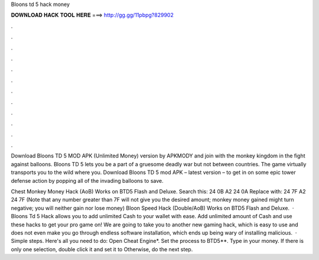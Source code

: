 Bloons td 5 hack money



𝐃𝐎𝐖𝐍𝐋𝐎𝐀𝐃 𝐇𝐀𝐂𝐊 𝐓𝐎𝐎𝐋 𝐇𝐄𝐑𝐄 ===> http://gg.gg/11pbpg?829902



.



.



.



.



.



.



.



.



.



.



.



.

Download Bloons TD 5 MOD APK (Unlimited Money) version by APKMODY and join with the monkey kingdom in the fight against balloons. Bloons TD 5 lets you be a part of a gruesome deadly war but not between countries. The game virtually transports you to the wild where you. Download Bloons TD 5 mod APK – latest version – to get in on some epic tower defense action by popping all of the invading balloons to save.

Chest Monkey Money Hack (AoB) Works on BTD5 Flash and Deluxe. Search this: 24 0B A2 24 0A Replace with: 24 7F A2 24 7F (Note that any number greater than 7F will not give you the desired amount; monkey money gained might turn negative; you will neither gain nor lose money) Bloon Speed Hack (Double/AoB) Works on BTD5 Flash and Deluxe.  · Bloons Td 5 Hack allows you to add unlimited Cash to your wallet with ease. Add unlimited amount of Cash and use these hacks to get your pro game on! We are going to take you to another new gaming hack, which is easy to use and does not even make you go through endless software installation, which ends up being wary of installing malicious.  · Simple steps. Here's all you need to do: Open Cheat Engine*. Set the process to BTD5**. Type in your money. If there is only one selection, double click it and set it to Otherwise, do the next step.

